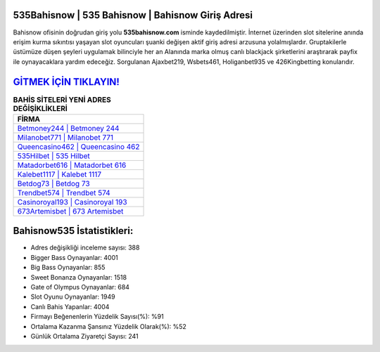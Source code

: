 ﻿535Bahisnow | 535 Bahisnow | Bahisnow Giriş Adresi
===================================

.. image:: images/bahisnow-giris.jpg
   :width: 600
   
Bahisnow ofisinin doğrudan giriş yolu **535bahisnow.com** isminde kaydedilmiştir. İnternet üzerinden slot sitelerine anında erişim kurma sıkıntısı yaşayan slot oyuncuları şuanki değişen aktif giriş adresi arzusuna yolalmışlardır. Gruptakilerle üstümüze düşen şeyleri uygulamak bilinciyle her an Alanında marka olmuş  canlı blackjack şirketlerini araştırarak payfix ile oynayacaklara yardım edeceğiz. Sorgulanan Ajaxbet219, Wsbets461, Holiganbet935 ve 426Kingbetting konularıdır.

`GİTMEK İÇİN TIKLAYIN! <https://cutt.ly/QwVVg2Vk>`_
==============

.. list-table:: **BAHİS SİTELERİ YENİ ADRES DEĞİŞİKLİKLERİ**
   :widths: 100
   :header-rows: 1

   * - FİRMA
   * - `Betmoney244 | Betmoney 244 <betmoney244-betmoney-244-betmoney-giris-adresi.html>`_
   * - `Milanobet771 | Milanobet 771 <milanobet771-milanobet-771-milanobet-giris-adresi.html>`_
   * - `Queencasino462 | Queencasino 462 <queencasino462-queencasino-462-queencasino-giris-adresi.html>`_	 
   * - `535Hilbet | 535 Hilbet <535hilbet-535-hilbet-hilbet-giris-adresi.html>`_	 
   * - `Matadorbet616 | Matadorbet 616 <matadorbet616-matadorbet-616-matadorbet-giris-adresi.html>`_ 
   * - `Kalebet1117 | Kalebet 1117 <kalebet1117-kalebet-1117-kalebet-giris-adresi.html>`_
   * - `Betdog73 | Betdog 73 <betdog73-betdog-73-betdog-giris-adresi.html>`_	 
   * - `Trendbet574 | Trendbet 574 <trendbet574-trendbet-574-trendbet-giris-adresi.html>`_
   * - `Casinoroyal193 | Casinoroyal 193 <casinoroyal193-casinoroyal-193-casinoroyal-giris-adresi.html>`_
   * - `673Artemisbet | 673 Artemisbet <673artemisbet-673-artemisbet-artemisbet-giris-adresi.html>`_
	 
Bahisnow535 İstatistikleri:
===================================	 
* Adres değişikliği inceleme sayısı: 388
* Bigger Bass Oynayanlar: 4001
* Big Bass Oynayanlar: 855
* Sweet Bonanza Oynayanlar: 1518
* Gate of Olympus Oynayanlar: 684
* Slot Oyunu Oynayanlar: 1949
* Canlı Bahis Yapanlar: 4004
* Firmayı Beğenenlerin Yüzdelik Sayısı(%): %91
* Ortalama Kazanma Şansınız Yüzdelik Olarak(%): %52
* Günlük Ortalama Ziyaretçi Sayısı: 241
